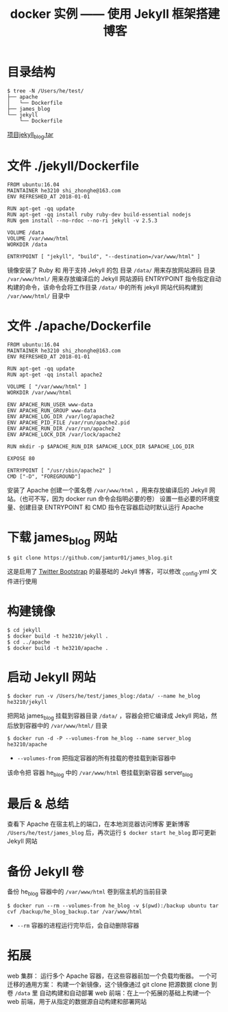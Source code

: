 #+TITLE: docker 实例 —— 使用 Jekyll 框架搭建博客

* 目录结构
#+BEGIN_SRC shell
$ tree -N /Users/he/test/
├── apache
│   └── Dockerfile
├── james_blog
└── jekyll
    └── Dockerfile
#+END_SRC

[[file:../images/jekyll_blog.tar][项目jekyll_blog.tar]]

* 文件 ./jekyll/Dockerfile
#+BEGIN_EXAMPLE
FROM ubuntu:16.04
MAINTAINER he3210 shi_zhonghe@163.com
ENV REFRESHED_AT 2018-01-01

RUN apt-get -qq update
RUN apt-get -qq install ruby ruby-dev build-essential nodejs
RUN gem install --no-rdoc --no-ri jekyll -v 2.5.3

VOLUME /data
VOLUME /var/www/html
WORKDIR /data

ENTRYPOINT [ "jekyll", "build", "--destination=/var/www/html" ]
#+END_EXAMPLE

镜像安装了 Ruby 和 用于支持 Jekyll 的包
目录 =/data/=            用来存放网站源码
目录 =/var/www/html/=    用来存放编译后的 Jekyll 网站源码
ENTRYPOINT 指令指定自动构建的命令，该命令会将工作目录 =/data/= 中的所有 jekyll 网站代码构建到 =/var/www/html/= 目录中

* 文件 ./apache/Dockerfile
#+BEGIN_EXAMPLE
FROM ubuntu:16.04
MAINTAINER he3210 shi_zhonghe@163.com
ENV REFRESHED_AT 2018-01-01

RUN apt-get -qq update
RUN apt-get -qq install apache2

VOLUME [ "/var/www/html" ]
WORKDIR /var/www/html

ENV APACHE_RUN_USER www-data
ENV APACHE_RUN_GROUP www-data
ENV APACHE_LOG_DIR /var/log/apache2
ENV APACHE_PID_FILE /var/run/apache2.pid
ENV APACHE_RUN_DIR /var/run/apache2
ENV APACHE_LOCK_DIR /var/lock/apache2

RUN mkdir -p $APACHE_RUN_DIR $APACHE_LOCK_DIR $APACHE_LOG_DIR

EXPOSE 80

ENTRYPOINT [ "/usr/sbin/apache2" ]
CMD ["-D", "FOREGROUND"]
#+END_EXAMPLE

安装了 Apache
创建一个匿名卷 =/var/www/html= ，用来存放编译后的 Jekyll 网站。（也可不写，因为 docker run 命令会指明必要的卷）
设置一些必要的环境变量、创建目录
ENTRYPOINT 和 CMD 指令在容器启动时默认运行 Apache

* 下载 james_blog 网站
#+BEGIN_SRC shell
$ git clone https://github.com/jamtur01/james_blog.git
#+END_SRC

这是启用了 [[http://getbootstrap.com][Twitter Bootstrap]] 的最基础的 Jekyll 博客，可以修改 _config.yml 文件进行使用

* 构建镜像
#+BEGIN_SRC shell
$ cd jekyll
$ docker build -t he3210/jekyll .
$ cd ../apache
$ docker build -t he3210/apache .
#+END_SRC

* 启动 Jekyll 网站
#+BEGIN_SRC shell
$ docker run -v /Users/he/test/james_blog:/data/ --name he_blog he3210/jekyll
#+END_SRC

把网站 james_blog 挂载到容器目录 =/data/= ，容器会把它编译成 Jekyll 网站，然后放到容器中的 =/var/www/html/= 目录

#+BEGIN_SRC shell
$ docker run -d -P --volumes-from he_blog --name server_blog he3210/apache
#+END_SRC

- =--volumes-from= 把指定容器的所有挂载的卷挂载到新容器中
该命令把 容器 he_blog 中的 =/var/www/html= 卷挂载到新容器 server_blog

* 最后 & 总结
查看下 Apache 在宿主机上的端口，在本地浏览器访问博客
更新博客 =/Users/he/test/james_blog= 后，再次运行 =$ docker start he_blog= 即可更新 Jekyll 网站

* 备份 Jekyll 卷
备份 he_blog 容器中的 =/var/www/html= 卷到宿主机的当前目录
#+BEGIN_SRC shell
$ docker run --rm --volumes-from he_blog -v $(pwd):/backup ubuntu tar cvf /backup/he_blog_backup.tar /var/www/html
#+END_SRC

- =--rm=    容器的进程运行完毕后，会自动删除容器

* 拓展
web 集群：                运行多个 Apache 容器，在这些容器前加一个负载均衡器。
一个可迁移的通用方案：       构建一个新镜像，这个镜像通过 git clone 把源数据 clone 到卷 =/data= 里
自动构建和自动部署 web 前端：在上一个拓展的基础上构建一个 web 前端，用于从指定的数据源自动构建和部署网站
